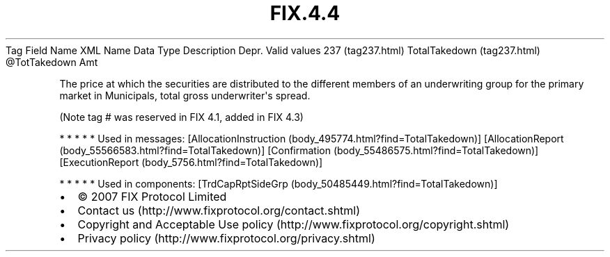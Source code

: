 .TH FIX.4.4 "" "" "Tag #237"
Tag
Field Name
XML Name
Data Type
Description
Depr.
Valid values
237 (tag237.html)
TotalTakedown (tag237.html)
\@TotTakedown
Amt
.PP
The price at which the securities are distributed to the different
members of an underwriting group for the primary market in
Municipals, total gross underwriter\[aq]s spread.
.PP
(Note tag # was reserved in FIX 4.1, added in FIX 4.3)
.PP
   *   *   *   *   *
Used in messages:
[AllocationInstruction (body_495774.html?find=TotalTakedown)]
[AllocationReport (body_55566583.html?find=TotalTakedown)]
[Confirmation (body_55486575.html?find=TotalTakedown)]
[ExecutionReport (body_5756.html?find=TotalTakedown)]
.PP
   *   *   *   *   *
Used in components:
[TrdCapRptSideGrp (body_50485449.html?find=TotalTakedown)]

.PD 0
.P
.PD

.PP
.PP
.IP \[bu] 2
© 2007 FIX Protocol Limited
.IP \[bu] 2
Contact us (http://www.fixprotocol.org/contact.shtml)
.IP \[bu] 2
Copyright and Acceptable Use policy (http://www.fixprotocol.org/copyright.shtml)
.IP \[bu] 2
Privacy policy (http://www.fixprotocol.org/privacy.shtml)

